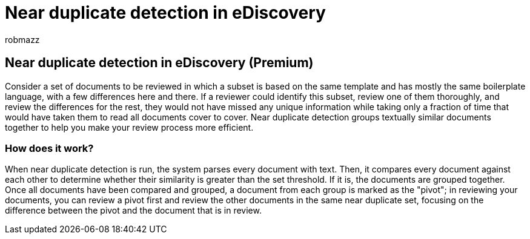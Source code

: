 = Near duplicate detection in eDiscovery
:audience: Admin
:author: robmazz
:description: Use near duplicate detection to group textually similar documents when analyzing case data in eDiscovery (Premium).
:f1.keywords: ["NOCSH"]
:manager: laurawi
:ms.assetid:
:ms.author: robmazz
:ms.collection: ["tier1", "M365-security-compliance", "ediscovery"]
:ms.custom: seo-marvel-mar2020
:ms.localizationpriority: medium
:ms.service: O365-seccomp
:ms.topic: article
:search.appverid: ["MOE150", "MET150"]

== Near duplicate detection in eDiscovery (Premium)

Consider a set of documents to be reviewed in which a subset is based on the same template and has mostly the same boilerplate language, with a few differences here and there.
If a reviewer could identify this subset, review one of them thoroughly, and review the differences for the rest, they would not have missed any unique information while taking only a fraction of time that would have taken them to read all documents cover to cover.
Near duplicate detection groups textually similar documents together to help you make your review process more efficient.

=== How does it work?

When near duplicate detection is run, the system parses every document with text.
Then, it compares every document against each other to determine whether their similarity is greater than the set threshold.
If it is, the documents are grouped together.
Once all documents have been compared and grouped, a document from each group is marked as the "pivot";
in reviewing your documents, you can review a pivot first and review the other documents in the same near duplicate set, focusing on the difference between the pivot and the document that is in review.
